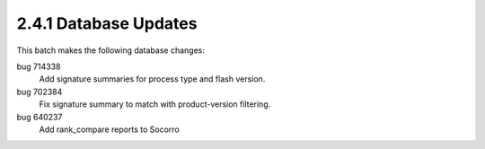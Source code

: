 2.4.1 Database Updates
======================

This batch makes the following database changes:

bug 714338
	Add signature summaries for process type and flash version.
	
bug 702384
	Fix signature summary to match with product-version filtering.
	
bug 640237
	Add rank_compare reports to Socorro

